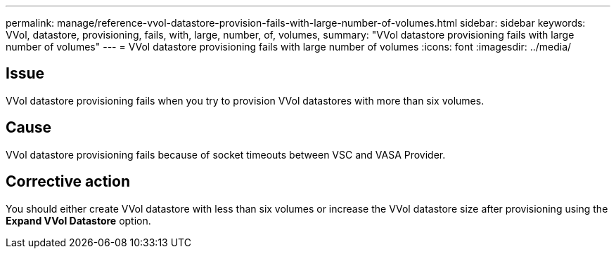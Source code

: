 ---
permalink: manage/reference-vvol-datastore-provision-fails-with-large-number-of-volumes.html
sidebar: sidebar
keywords: VVol, datastore, provisioning, fails, with, large, number, of, volumes,
summary: "VVol datastore provisioning fails with large number of volumes"
---
= VVol datastore provisioning fails with large number of volumes
:icons: font
:imagesdir: ../media/

== Issue

VVol datastore provisioning fails when you try to provision VVol datastores with more than six volumes.

== Cause

VVol datastore provisioning fails because of socket timeouts between VSC and VASA Provider.

== Corrective action

You should either create VVol datastore with less than six volumes or increase the VVol datastore size after provisioning using the *Expand VVol Datastore* option.
